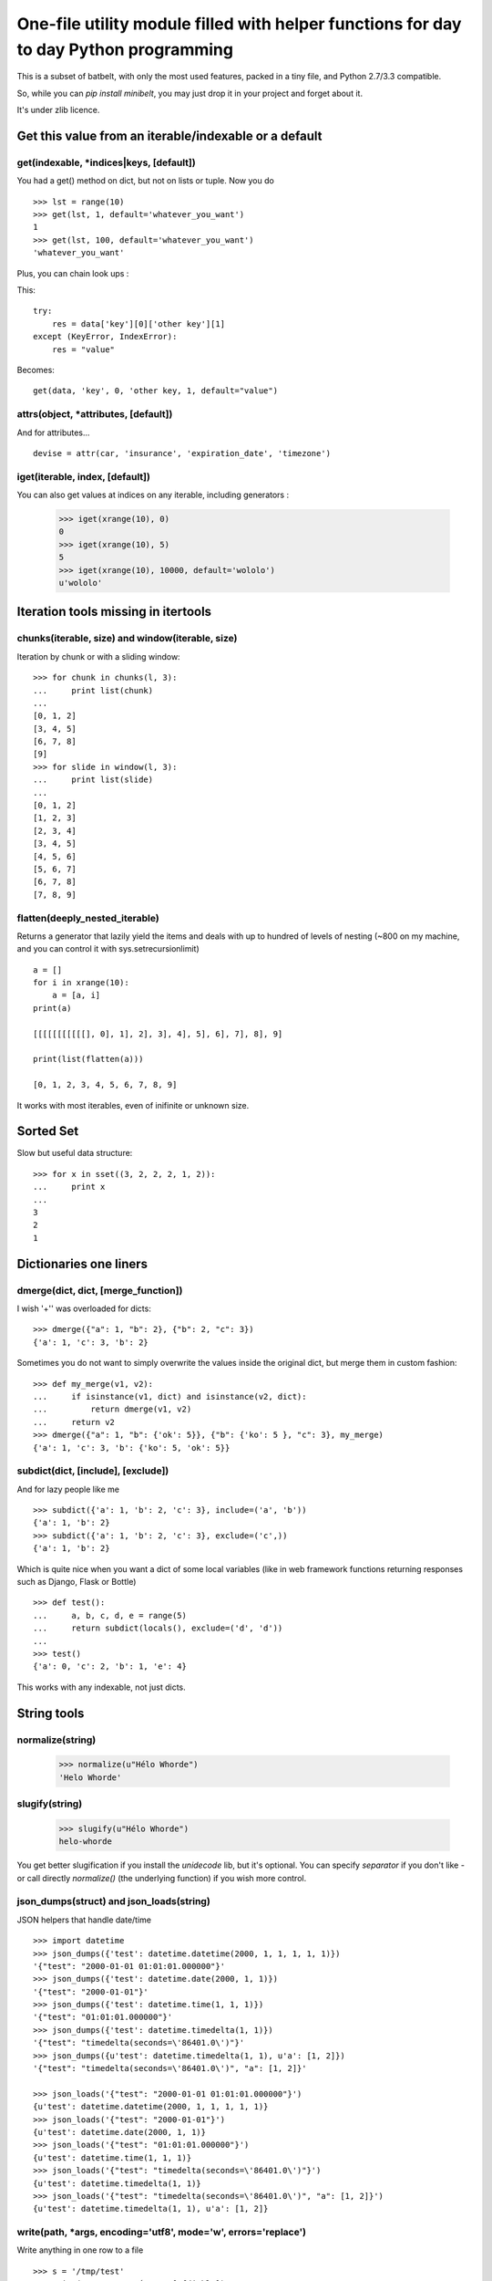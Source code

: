 ***************************************************************************************
One-file utility module filled with helper functions for day to day Python programming
***************************************************************************************

This is a subset of batbelt, with only the most used features, packed in a tiny file, and Python 2.7/3.3 compatible.

So, while you can `pip install minibelt`, you may just drop it in your project and forget about it.

It's under zlib licence.


Get this value from an iterable/indexable or a default
=======================================================

get(indexable, \*indices|keys,  [default])
------------------------------------------

You had a get() method on dict, but not on lists or tuple. Now you do ::

    >>> lst = range(10)
    >>> get(lst, 1, default='whatever_you_want')
    1
    >>> get(lst, 100, default='whatever_you_want')
    'whatever_you_want'

Plus, you can chain look ups :

This::

    try:
        res = data['key'][0]['other key'][1]
    except (KeyError, IndexError):
        res = "value"


Becomes::

    get(data, 'key', 0, 'other key, 1, default="value")


attrs(object, \*attributes, [default])
--------------------------------------

And for attributes... ::

    devise = attr(car, 'insurance', 'expiration_date', 'timezone')



iget(iterable, index, [default])
--------------------------------------

You can also get values at indices on any iterable, including generators :

        >>> iget(xrange(10), 0)
        0
        >>> iget(xrange(10), 5)
        5
        >>> iget(xrange(10), 10000, default='wololo')
        u'wololo'



Iteration tools missing in itertools
===================================================================================


chunks(iterable, size) and window(iterable, size)
----------------------------------------------------

Iteration by chunk or with a sliding window::

    >>> for chunk in chunks(l, 3):
    ...     print list(chunk)
    ...
    [0, 1, 2]
    [3, 4, 5]
    [6, 7, 8]
    [9]
    >>> for slide in window(l, 3):
    ...     print list(slide)
    ...
    [0, 1, 2]
    [1, 2, 3]
    [2, 3, 4]
    [3, 4, 5]
    [4, 5, 6]
    [5, 6, 7]
    [6, 7, 8]
    [7, 8, 9]


flatten(deeply_nested_iterable)
--------------------------------

Returns a generator that lazily yield the items and
deals with up to hundred of levels of nesting (~800 on my machine,
and you can control it with sys.setrecursionlimit) ::


    a = []
    for i in xrange(10):
        a = [a, i]
    print(a)

    [[[[[[[[[[[], 0], 1], 2], 3], 4], 5], 6], 7], 8], 9]

    print(list(flatten(a)))

    [0, 1, 2, 3, 4, 5, 6, 7, 8, 9]

It works with most iterables, even of inifinite or unknown size.


Sorted Set
===================================================================================

Slow but useful data structure::

    >>> for x in sset((3, 2, 2, 2, 1, 2)):
    ...     print x
    ...
    3
    2
    1


Dictionaries one liners
===================================================================================


dmerge(dict, dict, [merge_function])
--------------------------------------

I wish '+'' was overloaded for dicts::

    >>> dmerge({"a": 1, "b": 2}, {"b": 2, "c": 3})
    {'a': 1, 'c': 3, 'b': 2}


Sometimes you do not want to simply overwrite the values inside the original dict, but merge them in custom fashion::

    >>> def my_merge(v1, v2):
    ...     if isinstance(v1, dict) and isinstance(v2, dict):
    ...         return dmerge(v1, v2)
    ...     return v2
    >>> dmerge({"a": 1, "b": {'ok': 5}}, {"b": {'ko': 5 }, "c": 3}, my_merge)
    {'a': 1, 'c': 3, 'b': {'ko': 5, 'ok': 5}}


subdict(dict, [include], [exclude])
-----------------------------------

And for lazy people like me ::

    >>> subdict({'a': 1, 'b': 2, 'c': 3}, include=('a', 'b'))
    {'a': 1, 'b': 2}
    >>> subdict({'a': 1, 'b': 2, 'c': 3}, exclude=('c',))
    {'a': 1, 'b': 2}


Which is quite nice when you want a dict of some local variables (like in web framework functions returning responses such as Django, Flask or Bottle) ::


    >>> def test():
    ...     a, b, c, d, e = range(5)
    ...     return subdict(locals(), exclude=('d', 'd'))
    ...
    >>> test()
    {'a': 0, 'c': 2, 'b': 1, 'e': 4}

This works with any indexable, not just dicts.

String tools
===================================================================================

normalize(string)
----------------------

    >>> normalize(u"Hélo Whorde")
    'Helo Whorde'


slugify(string)
------------------

    >>> slugify(u"Hélo Whorde")
    helo-whorde

You get better slugification if you install the `unidecode` lib, but it's optional. You can specify `separator` if you don't like `-` or call directly `normalize()` (the underlying function) if you wish more control.

json_dumps(struct) and json_loads(string)
-----------------------------------------

JSON helpers that handle date/time ::

    >>> import datetime
    >>> json_dumps({'test': datetime.datetime(2000, 1, 1, 1, 1, 1)})
    '{"test": "2000-01-01 01:01:01.000000"}'
    >>> json_dumps({'test': datetime.date(2000, 1, 1)})
    '{"test": "2000-01-01"}'
    >>> json_dumps({'test': datetime.time(1, 1, 1)})
    '{"test": "01:01:01.000000"}'
    >>> json_dumps({'test': datetime.timedelta(1, 1)})
    '{"test": "timedelta(seconds=\'86401.0\')"}'
    >>> json_dumps({u'test': datetime.timedelta(1, 1), u'a': [1, 2]})
    '{"test": "timedelta(seconds=\'86401.0\')", "a": [1, 2]}'

    >>> json_loads('{"test": "2000-01-01 01:01:01.000000"}')
    {u'test': datetime.datetime(2000, 1, 1, 1, 1, 1)}
    >>> json_loads('{"test": "2000-01-01"}')
    {u'test': datetime.date(2000, 1, 1)}
    >>> json_loads('{"test": "01:01:01.000000"}')
    {u'test': datetime.time(1, 1, 1)}
    >>> json_loads('{"test": "timedelta(seconds=\'86401.0\')"}')
    {u'test': datetime.timedelta(1, 1)}
    >>> json_loads('{"test": "timedelta(seconds=\'86401.0\')", "a": [1, 2]}')
    {u'test': datetime.timedelta(1, 1), u'a': [1, 2]}

write(path, \*args, encoding='utf8', mode='w', errors='replace')
----------------------------------------------------------------

Write anything in one row to a file ::

    >>> s = '/tmp/test'
    >>> write(s, 'test', 'é', 1, ['fdjskl'])
    >>> print open(s).read()
    test
    é
    1
    ['fdjskl']

It will attempt decoding / encoding and casting automatically each value
to a string.

This is an utility function : its slow and doesn't consider edge cases,
but allow to do just what you want most of the time in one line.

You can optionally pass :

- mode : among 'a', 'w', which default to 'w'. Binary mode is forced.
- encoding : which default to utf8 and will condition decoding AND encoding
- errors : what to do when en encoding error occurs : 'replace' by default,
           which replace faulty caracters with '?'

You can pass string or unicode as \*args, but if you pass strings,
make sure you pass them with the same encoding you wish to write to
the file.


Import this
===================================================================================


`__import__` is weird. Let's abstract that ::

    YourClass = import_from_path('foo.bar.YourClass')
    obj = YourClass()



Add a any directory to the PYTHON PATH
===========================================

Accepts shell variables and relative paths :

    add_to_pythonpath("~/..")

You can (and probably wants) specify a starting point if you pass a relative path. The default starting point is the result is `os.getcwd()` while you probably wants the directory containing you script. To to so, pass `__file__`:

    add_to_pythonpath("../..", starting_point=__file__)

`starting_point` can be a file path (basename will be stripped) or a directory name. It will be from there that the relative path will be calculated.

You can also choose where in the `sys.path` list your path will be added by passing `insertion_index`, which default to after the last existing item.



To timestamp
=============

datetime.fromtimestamp exists but not the other away around, and it's not likely to change anytime soon (see: http://bugs.python.org/issue2736). In the meantime::

    >>> from datetime import datetime
    >>> to_timestamp(datetime(2000, 1, 1, 2, 1, 1))
    946692061
    >>> datetime.fromtimestamp(946688461) # PYTHON, Y U NO HAZ TO_TIMESTAMP ?
    datetime.datetime(2000, 1, 1, 2, 1, 1)


Removing duplicates
====================

skip_duplicates returns a generator that will yield all objects from an iterable, skipping
duplicates and preserving order ::

    >>> list(skip_duplicates([1, 2, 3, 4, 4, 2, 1, 3 , 4]))
    [1, 2, 3, 4]

Duplicates are identified using the `key` function to calculate a
unique fingerprint. This does not use natural equality, but the
result use a set() to remove duplicates, so defining __eq__
on your objects would have no effect.

By default the fingerprint is the object itself,
which ensure the functions works as-is with iterable of primitives
such as int, str or tuple.

The return value of `key` MUST be hashable, which means for
non hashable objects such as dict, set or list, you need to specify
a a function that returns a hashable fingerprint ::


    >>> list(skip_duplicates(([], [], (), [1, 2], (1, 2)), lambda x: tuple(x)))
    [[], [1, 2]]
    >>> list(skip_duplicates(([], [], (), [1, 2], (1, 2)), lambda x: (type(x), tuple(x))))
    [[], (), [1, 2], (1, 2)]


